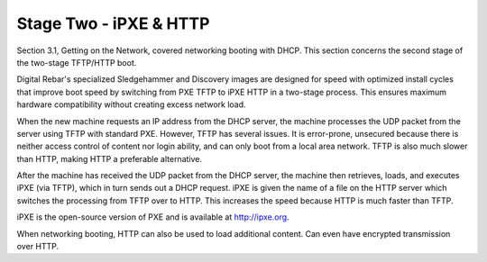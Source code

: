 



Stage Two - iPXE & HTTP
=======================

Section 3.1, Getting on the Network, covered networking booting with DHCP. This section concerns the second stage of the two-stage TFTP/HTTP boot. 

Digital Rebar's specialized Sledgehammer and Discovery images are designed for speed with optimized install cycles that improve boot speed by switching from PXE TFTP to iPXE HTTP in a two-stage process. This ensures maximum hardware compatibility without creating excess network load.

When the new machine requests an IP address from the DHCP server, the machine processes the UDP packet from the server using TFTP with standard PXE. However, TFTP has several issues. It is error-prone, unsecured because there is neither access control of content nor login ability, and can only boot from a local area network. TFTP is also much slower than HTTP, making HTTP a preferable alternative.  

After the machine has received the UDP packet from the DHCP server, the machine then retrieves, loads, and executes iPXE (via TFTP), which in turn sends out a DHCP request. iPXE is given the name of a file on the HTTP server which switches the processing from TFTP over to HTTP. This increases the speed because HTTP is much faster than TFTP. 

iPXE is the open-source version of PXE and is available at http://ipxe.org.  

When networking booting, HTTP can also be used to load additional content. Can even have encrypted transmission over HTTP. 




